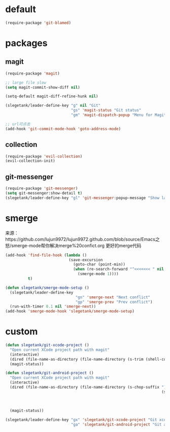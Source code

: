 * default
#+BEGIN_SRC emacs-lisp
  (require-package 'git-blamed)
#+END_SRC

* packages
** magit
#+BEGIN_SRC emacs-lisp
  (require-package 'magit)

  ;; large file slow
  (setq magit-commit-show-diff nil)

  (setq-default magit-diff-refine-hunk nil)

  (slegetank/leader-define-key "g" nil "Git"
                               "gs" 'magit-status "Git status"
                               "gm" 'magit-dispatch-popup "Menu for Magit")

  ;; url可点击
  (add-hook 'git-commit-mode-hook 'goto-address-mode)
#+END_SRC
** collection
#+BEGIN_SRC emacs-lisp
  (require-package 'evil-collection)
  (evil-collection-init)
#+END_SRC

** git-messenger
#+BEGIN_SRC emacs-lisp
  (require-package 'git-messenger)
  (setq git-messenger:show-detail t)
  (slegetank/leader-define-key "gl" 'git-messenger:popup-message "Show last git commit of this line.")
#+END_SRC

* smerge
来源：https://github.com/lujun9972/lujun9972.github.com/blob/source/Emacs之怒/smerge-mode帮你解决merge%20confict.org
更好的merge代码
#+BEGIN_SRC emacs-lisp
  (add-hook 'find-file-hook (lambda ()
                              (save-excursion
                                (goto-char (point-min))
                                (when (re-search-forward "^<<<<<<< " nil t)
                                  (smerge-mode 1))))
            t)

  (defun slegetank/smerge-mode-setup ()
    (slegetank/leader-define-key
                                 "gn" 'smerge-next "Next conflict"
                                 "gp" 'smerge-prev "Prev conflict")
    (run-with-timer 0.1 nil 'smerge-next))
  (add-hook 'smerge-mode-hook 'slegetank/smerge-mode-setup)
#+END_SRC

* custom
#+BEGIN_SRC emacs-lisp
  (defun slegetank/git-xcode-project ()
    "Open current XCode project path with magit"
    (interactive)
    (dired (file-name-as-directory (file-name-directory (s-trim (shell-command-to-string "osascript -e 'tell application id \"com.apple.dt.Xcode\" to return path of document 1'")))))
    (magit-status))

  (defun slegetank/git-android-project ()
    "Open current XCode project path with magit"
    (interactive)
    (dired (file-name-as-directory (file-name-directory (s-chop-suffix "]"
                                                                       (s-chop-prefix "["
                                                                                      (car (s-match "\\[.*?\\]"
                                                                                                    (s-trim
                                                                                                     (shell-command-to-string "osascript -e 'tell application \"System Events\" to get the {title} of window 1 of process \"Android Studio\"'")))))))))
    (magit-status))

  (slegetank/leader-define-key "gx" 'slegetank/git-xcode-project "Git xcode"
                               "ga" 'slegetank/git-android-project "Git android")
#+END_SRC
